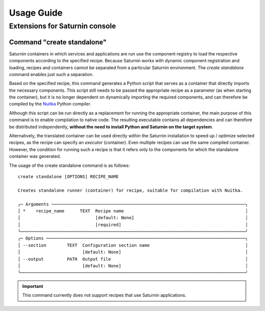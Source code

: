 
===========
Usage Guide
===========

Extensions for Saturnin console
===============================

Command "create standalone"
---------------------------

Saturnin containers in which services and applications are run use the component registry
to load the respective components according to the specified recipe. Because Saturnin works
with dynamic component registration and loading, recipes and containers cannot be separated
from a particular Saturnin environment. The `create standalone` command enables just such
a separation.

Based on the specified recipe, this command generates a Python script that serves as
a container that directly imports the necessary components. This script still needs to be
passed the appropriate recipe as a parameter (as when starting the container), but it is
no longer dependent on dynamically importing the required components, and can therefore
be compiled by the Nuitka_ Python compiler.

Although this script can be run directly as a replacement for running the appropriate
container, the main purpose of this command is to enable compilation to native code.
The resulting executable contains all dependencies and can therefore be distributed
independently, **without the need to install Python and Saturnin on the target system**.

Alternatively, the translated container can be used directly within the Saturnin
installation to speed up / optimize selected recipes, as the recipe can specify an
`executor` (container). Even multiple recipes can use the same compiled container. However,
the condition for running such a recipe is that it refers only to the components for which
the standalone container was generated.

The usage of the create standalone command is as follows::

 create standalone [OPTIONS] RECIPE_NAME

 Creates standalone runner (container) for recipe, suitable for compilation with Nuitka.

 ╭─ Arguments ───────────────────────────────────────────────────────────────────────────╮
 │ *    recipe_name      TEXT  Recipe name                                               │
 │                             [default: None]                                           │
 │                             [required]                                                │
 ╰───────────────────────────────────────────────────────────────────────────────────────╯
 ╭─ Options ─────────────────────────────────────────────────────────────────────────────╮
 │ --section        TEXT  Configuration section name                                     │
 │                        [default: None]                                                │
 │ --output         PATH  Output file                                                    │
 │                        [default: None]                                                │
 ╰───────────────────────────────────────────────────────────────────────────────────────╯

.. important:: This command currently does not support recipes that use Saturnin applications.

.. _setuptools: https://pypi.org/project/setuptools/
.. _ctypes: http://docs.python.org/library/ctypes.html
.. _PYPI: https://pypi.org/
.. _pip: https://pypi.org/project/pip/
.. _pipx: https://pypa.github.io/pipx/
.. _firebird-base: https://firebird-base.rtfd.io
.. _firebird-driver: https://pypi.org/project/firebird-driver/
.. _introduction to Firebird Butler: https://firebird-butler.readthedocs.io/en/latest/introduction.html
.. _saturnin-core: https://github.com/FirebirdSQL/saturnin-core
.. _Saturnin CORE: https://saturnin-core.rtfd.io/
.. _Saturnin SDK: https://saturnin-sdk.rtfd.io/
.. _saturnin-sdk: https://github.com/FirebirdSQL/saturnin-sdk
.. _FBSP: https://firebird-butler.readthedocs.io/en/latest/rfc/4/FBSP.html
.. _FBDP: https://firebird-butler.readthedocs.io/en/latest/rfc/9/FBDP.html
.. _Firebird Butler services: https://firebird-butler.readthedocs.io/en/latest/rfc/3/FBSD.html
.. _firebird-uuid: https://github.com/FirebirdSQL/firebird-uuid
.. _Nuitka: https://nuitka.net/
